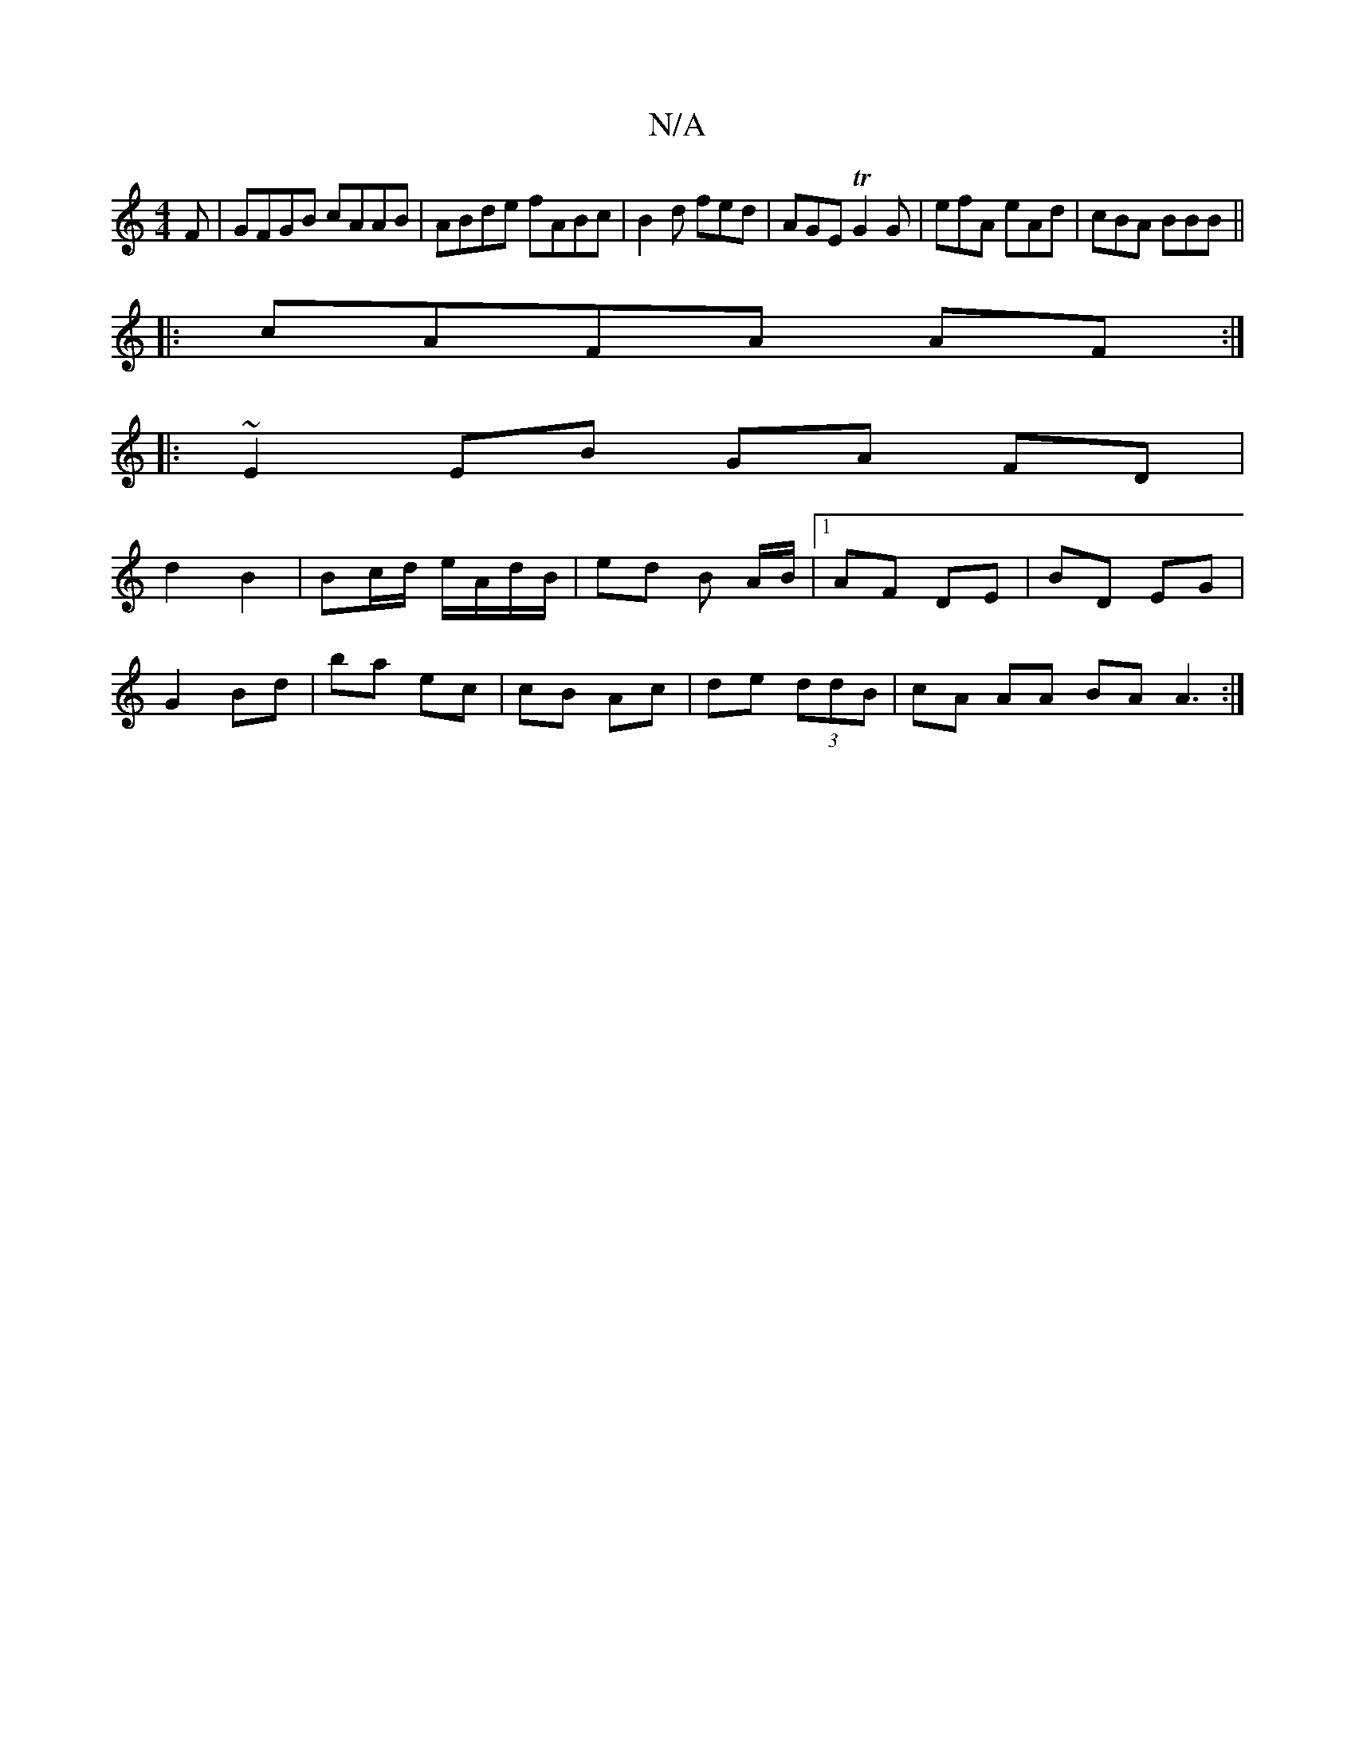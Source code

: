 X:1
T:N/A
M:4/4
R:N/A
K:Cmajor
F | GFGB cAAB | ABde fABc |B2 d fed | AGE TG2G | efA eAd | cBA BBB ||
|:cAFA AF:|
|: ~E2 EB GA FD|
d2 B2|Bc/d/ e/A/d/B/ | ed B A/B/ |[1 AF DE|BD EG |
G2 Bd | ba ec | cB Ac | de (3ddB | cA AA BA A3:|
|